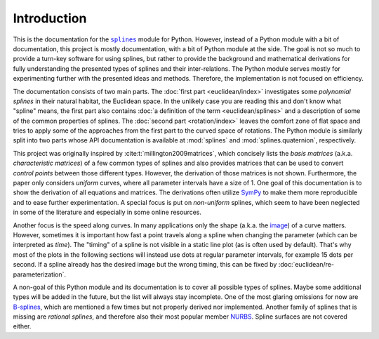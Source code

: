 Introduction
============

This is the documentation for the
|splines|__ module for Python.
However, instead of a Python module with a bit of documentation,
this project is mostly documentation,
with a bit of Python module at the side.
The goal is not so much to provide a turn-key software for using splines,
but rather to provide the background and mathematical derivations
for fully understanding the presented types of splines
and their inter-relations.
The Python module serves mostly for experimenting further with the presented
ideas and methods.
Therefore, the implementation is not focused on efficiency.

.. |splines| replace:: ``splines``
__ https://pypi.org/project/splines/

The documentation consists of two main parts.
The :doc:`first part <euclidean/index>` investigates some *polynomial splines*
in their natural habitat, the Euclidean space.
In the unlikely case you are reading this
and don't know what "spline" means,
the first part also contains
:doc:`a definition of the term <euclidean/splines>`
and a description of some of the common properties of splines.
The :doc:`second part <rotation/index>` leaves the comfort zone of flat space
and tries to apply some of the approaches from the first part to
the curved space of rotations.
The Python module is similarly split into two parts
whose API documentation is available at
:mod:`splines` and :mod:`splines.quaternion`, respectively.

This project was originally inspired by :cite:t:`millington2009matrices`,
which concisely lists the *basis matrices*
(a.k.a. *characteristic matrices*)
of a few common types of splines
and also provides matrices that can be used to convert *control points*
between those different types.
However, the derivation of those matrices is not shown.
Furthermore, the paper only considers *uniform* curves,
where all parameter intervals have a size of 1.
One goal of this documentation is to show the derivation of
all equations and matrices.
The derivations often utilize SymPy_ to make them more reproducible
and to ease further experimentation.
A special focus is put on *non-uniform* splines,
which seem to have been neglected in some of the literature
and especially in some online resources.

.. _SymPy: https://www.sympy.org/

Another focus is the speed along curves.
In many applications only the shape
(a.k.a. the image_)
of a curve matters.
However, sometimes it is important how fast a point travels along a spline
when changing the parameter (which can be interpreted as *time*).
The "timing" of a spline is not visible in a static line plot
(as is often used by default).
That's why most of the plots in the following sections will instead use
dots at regular parameter intervals, for example 15 dots per second.
If a spline already has the desired image but the wrong timing,
this can be fixed by :doc:`euclidean/re-parameterization`.

.. _image: https://en.wikipedia.org/wiki/Image_(mathematics)

A non-goal of this Python module
and its documentation is
to cover all possible types of splines.
Maybe some additional types will be added in the future,
but the list will always stay incomplete.
One of the most glaring omissions for now are B-splines_,
which are mentioned a few times but not properly derived nor implemented.
Another family of splines that is missing are *rational splines*,
and therefore also their most popular member NURBS_.
Spline surfaces are not covered either.

.. _B-splines: https://en.wikipedia.org/wiki/B-spline
.. _NURBS: https://en.wikipedia.org/wiki/Non-uniform_rational_B-spline
